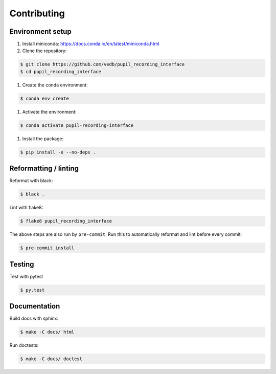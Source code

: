 Contributing
============

Environment setup
-----------------

#. Install miniconda: https://docs.conda.io/en/latest/miniconda.html

#. Clone the repository:

.. code-block:: console

    $ git clone https://github.com/vedb/pupil_recording_interface
    $ cd pupil_recording_interface

#. Create the conda environment:

.. code-block:: console

    $ conda env create

#. Activate the environment:

.. code-block:: console

    $ conda activate pupil-recording-interface

#. Install the package:

.. code-block:: console

    $ pip install -e --no-deps .


Reformatting / linting
----------------------

Reformat with black:

.. code-block:: console

    $ black .

Lint with flake8:

.. code-block:: console

    $ flake8 pupil_recording_interface

The above steps are also run by ``pre-commit``. Run this to automatically
reformat and lint before every commit:

.. code-block:: console

    $ pre-commit install


Testing
-------

Test with pytest

.. code-block:: console

    $ py.test


Documentation
-------------

Build docs with sphinx:

.. code-block:: console

    $ make -C docs/ html

Run doctests:

.. code-block:: console

    $ make -C docs/ doctest
